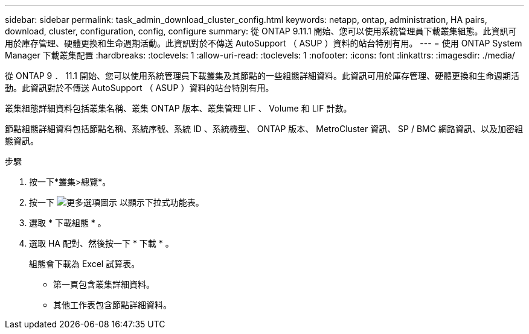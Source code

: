 ---
sidebar: sidebar 
permalink: task_admin_download_cluster_config.html 
keywords: netapp, ontap, administration, HA pairs, download, cluster, configuration, config, configure 
summary: 從 ONTAP 9.11.1 開始、您可以使用系統管理員下載叢集組態。此資訊可用於庫存管理、硬體更換和生命週期活動。此資訊對於不傳送 AutoSupport （ ASUP ）資料的站台特別有用。 
---
= 使用 ONTAP System Manager 下載叢集配置
:hardbreaks:
:toclevels: 1
:allow-uri-read: 
:toclevels: 1
:nofooter: 
:icons: font
:linkattrs: 
:imagesdir: ./media/


[role="lead"]
從 ONTAP 9 ． 11.1 開始、您可以使用系統管理員下載叢集及其節點的一些組態詳細資料。此資訊可用於庫存管理、硬體更換和生命週期活動。此資訊對於不傳送 AutoSupport （ ASUP ）資料的站台特別有用。

叢集組態詳細資料包括叢集名稱、叢集 ONTAP 版本、叢集管理 LIF 、 Volume 和 LIF 計數。

節點組態詳細資料包括節點名稱、系統序號、系統 ID 、系統機型、 ONTAP 版本、 MetroCluster 資訊、 SP / BMC 網路資訊、以及加密組態資訊。

.步驟
. 按一下*叢集>總覽*。
. 按一下 image:icon-more-kebab-blue-bg.gif["更多選項圖示"] 以顯示下拉式功能表。
. 選取 * 下載組態 * 。
. 選取 HA 配對、然後按一下 * 下載 * 。
+
組態會下載為 Excel 試算表。

+
** 第一頁包含叢集詳細資料。
** 其他工作表包含節點詳細資料。



